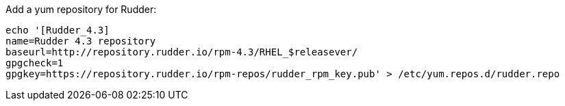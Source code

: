 Add a yum repository for Rudder:

----

echo '[Rudder_4.3]
name=Rudder 4.3 repository
baseurl=http://repository.rudder.io/rpm-4.3/RHEL_$releasever/
gpgcheck=1
gpgkey=https://repository.rudder.io/rpm-repos/rudder_rpm_key.pub' > /etc/yum.repos.d/rudder.repo

----